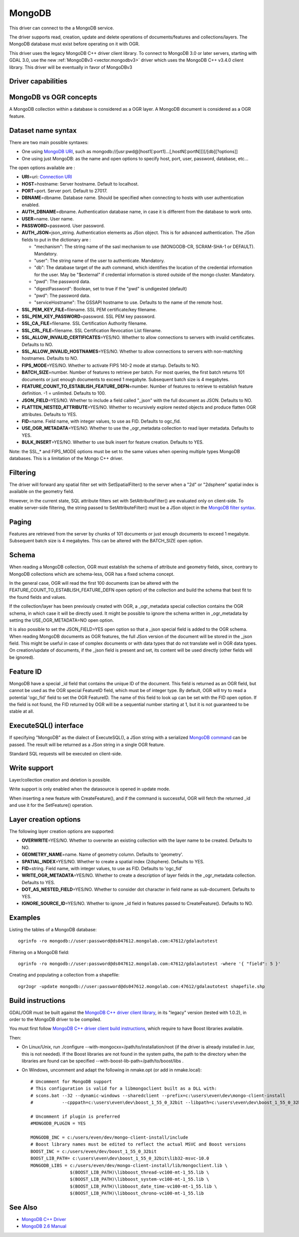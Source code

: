 .. _vector.mongodb:

MongoDB
=======

.. versionadded:: 2.1

.. shortname:: MongoDB

.. build_dependencies:: Mongo C++ 클라이언트 레거시 라이브러리

.. deprecated_driver:: version_targeted_for_removal: 3.5
   env_variable: GDAL_ENABLE_DEPRECATED_DRIVER_MONGODB
   message: You should consider using the MongoDBV3 driver instead.

This driver can connect to the a MongoDB service.

The driver supports read, creation, update and delete operations of
documents/features and collections/layers. The MongoDB database must
exist before operating on it with OGR.

This driver uses the legacy MongoDB C++ driver client library. To
connect to MongoDB 3.0 or later servers, starting with GDAL 3.0, use the
new :ref:`MongoDBv3 <vector.mongodbv3>` driver which uses the MongoDB C++
v3.4.0 client library. This driver will be eventually in favor of
MongoDBv3

Driver capabilities
-------------------

.. supports_create::

.. supports_georeferencing::

.. supports_virtualio::

MongoDB vs OGR concepts
-----------------------

A MongoDB collection within a database is considered as a OGR layer. A
MongoDB document is considered as a OGR feature.

Dataset name syntax
-------------------

There are two main possible syntaxes:

-  One using `MongoDB
   URI <http://docs.mongodb.org/v2.6/reference/connection-string/>`__,
   such as
   mongodb://[usr:pwd@]host1[:port1]...[,hostN[:portN]]][/[db][?options]]
-  One using just MongoDB: as the name and open options to specify host,
   port, user, password, database, etc...

The open options available are :

-  **URI**\ =uri: `Connection
   URI <http://docs.mongodb.org/v2.6/reference/connection-string/>`__
-  **HOST**\ =hostname: Server hostname. Default to localhost.
-  **PORT**\ =port. Server port. Default to 27017.
-  **DBNAME**\ =dbname. Database name. Should be specified when
   connecting to hosts with user authentication enabled.
-  **AUTH_DBNAME**\ =dbname. Authentication database name, in case it is
   different from the database to work onto.
-  **USER**\ =name. User name.
-  **PASSWORD**\ =password. User password.
-  **AUTH_JSON**\ =json_string. Authentication elements as JSon object.
   This is for advanced authentication. The JSon fields to put in the
   dictionary are :

   -  "mechanism": The string name of the sasl mechanism to use
      (MONGODB-CR, SCRAM-SHA-1 or DEFAULT). Mandatory.
   -  "user": The string name of the user to authenticate. Mandatory.
   -  "db": The database target of the auth command, which identifies
      the location of the credential information for the user. May be
      "$external" if credential information is stored outside of the
      mongo cluster. Mandatory.
   -  "pwd": The password data.
   -  "digestPassword": Boolean, set to true if the "pwd" is undigested
      (default)
   -  "pwd": The password data.
   -  "serviceHostname": The GSSAPI hostname to use. Defaults to the
      name of the remote host.

-  **SSL_PEM_KEY_FILE**\ =filename. SSL PEM certificate/key filename.
-  **SSL_PEM_KEY_PASSWORD**\ =password. SSL PEM key password.
-  **SSL_CA_FILE**\ =filename. SSL Certification Authority filename.
-  **SSL_CRL_FILE**\ =filename. SSL Certification Revocation List
   filename.
-  **SSL_ALLOW_INVALID_CERTIFICATES**\ =YES/NO. Whether to allow
   connections to servers with invalid certificates. Defaults to NO.
-  **SSL_ALLOW_INVALID_HOSTNAMES**\ =YES/NO. Whether to allow
   connections to servers with non-matching hostnames. Defaults to NO.
-  **FIPS_MODE**\ =YES/NO. Whether to activate FIPS 140-2 mode at
   startup. Defaults to NO.
-  **BATCH_SIZE**\ =number. Number of features to retrieve per batch.
   For most queries, the first batch returns 101 documents or just
   enough documents to exceed 1 megabyte. Subsequent batch size is 4
   megabytes.
-  **FEATURE_COUNT_TO_ESTABLISH_FEATURE_DEFN**\ =number. Number of
   features to retrieve to establish feature definition. -1 = unlimited.
   Defaults to 100.
-  **JSON_FIELD**\ =YES/NO. Whether to include a field called "_json"
   with the full document as JSON. Defaults to NO.
-  **FLATTEN_NESTED_ATTRIBUTE**\ =YES/NO. Whether to recursively explore
   nested objects and produce flatten OGR attributes. Defaults to YES.
-  **FID**\ =name. Field name, with integer values, to use as FID.
   Defaults to ogc_fid.
-  **USE_OGR_METADATA**\ =YES/NO. Whether to use the \_ogr_metadata
   collection to read layer metadata. Defaults to YES.
-  **BULK_INSERT**\ =YES/NO. Whether to use bulk insert for feature
   creation. Defaults to YES.

Note: the SSL\_\* and FIPS_MODE options must be set to the same values
when opening multiple types MongoDB databases. This is a limitation of
the Mongo C++ driver.

Filtering
---------

The driver will forward any spatial filter set with SetSpatialFilter()
to the server when a "2d" or "2dsphere" spatial index is available on
the geometry field.

However, in the current state, SQL attribute filters set with
SetAttributeFilter() are evaluated only on client-side. To enable
server-side filtering, the string passed to SetAttributeFilter() must be
a JSon object in the `MongoDB filter
syntax <http://docs.mongodb.org/v2.6/reference/method/db.collection.find/>`__.

Paging
------

Features are retrieved from the server by chunks of 101 documents or
just enough documents to exceed 1 megabyte. Subsequent batch size is 4
megabytes. This can be altered with the BATCH_SIZE open option.

Schema
------

When reading a MongoDB collection, OGR must establish the schema of
attribute and geometry fields, since, contrary to MongoDB collections
which are schema-less, OGR has a fixed schema concept.

In the general case, OGR will read the first 100 documents (can be
altered with the FEATURE_COUNT_TO_ESTABLISH_FEATURE_DEFN open option) of
the collection and build the schema that best fit to the found fields
and values.

If the collection/layer has been previously created with OGR, a
\_ogr_metadata special collection contains the OGR schema, in which case
it will be directly used. It might be possible to ignore the schema
written in \_ogr_metadata by setting the USE_OGR_METADATA=NO open
option.

It is also possible to set the JSON_FIELD=YES open option so that a
\_json special field is added to the OGR schema. When reading MongoDB
documents as OGR features, the full JSon version of the document will be
stored in the \_json field. This might be useful in case of complex
documents or with data types that do not translate well in OGR data
types. On creation/update of documents, if the \_json field is present
and set, its content will be used directly (other fields will be
ignored).

Feature ID
----------

MongoDB have a special \_id field that contains the unique ID of the
document. This field is returned as an OGR field, but cannot be used as
the OGR special FeatureID field, which must be of integer type. By
default, OGR will try to read a potential 'ogc_fid' field to set the OGR
FeatureID. The name of this field to look up can be set with the FID
open option. If the field is not found, the FID returned by OGR will be
a sequential number starting at 1, but it is not guaranteed to be stable
at all.

ExecuteSQL() interface
----------------------

If specifying "MongoDB" as the dialect of ExecuteSQL(), a JSon string
with a serialized `MongoDB
command <http://docs.mongodb.org/v2.6/reference/command/>`__ can be
passed. The result will be returned as a JSon string in a single OGR
feature.

Standard SQL requests will be executed on client-side.

Write support
-------------

Layer/collection creation and deletion is possible.

Write support is only enabled when the datasource is opened in update
mode.

When inserting a new feature with CreateFeature(), and if the command is
successful, OGR will fetch the returned \_id and use it for the
SetFeature() operation.

Layer creation options
----------------------

The following layer creation options are supported:

-  **OVERWRITE**\ =YES/NO. Whether to overwrite an existing collection
   with the layer name to be created. Defaults to NO.
-  **GEOMETRY_NAME**\ =name. Name of geometry column. Defaults to
   'geometry'.
-  **SPATIAL_INDEX**\ =YES/NO. Whether to create a spatial index
   (2dsphere). Defaults to YES.
-  **FID**\ =string. Field name, with integer values, to use as FID.
   Defaults to 'ogc_fid'
-  **WRITE_OGR_METADATA**\ =YES/NO. Whether to create a description of
   layer fields in the \_ogr_metadata collection. Defaults to YES.
-  **DOT_AS_NESTED_FIELD**\ =YES/NO. Whether to consider dot character
   in field name as sub-document. Defaults to YES.
-  **IGNORE_SOURCE_ID**\ =YES/NO. Whether to ignore \_id field in
   features passed to CreateFeature(). Defaults to NO.

Examples
--------

Listing the tables of a MongoDB database:

::

   ogrinfo -ro mongodb://user:password@ds047612.mongolab.com:47612/gdalautotest

Filtering on a MongoDB field:

::

   ogrinfo -ro mongodb://user:password@ds047612.mongolab.com:47612/gdalautotest -where '{ "field": 5 }'

Creating and populating a collection from a shapefile:

::

   ogr2ogr -update mongodb://user:password@ds047612.mongolab.com:47612/gdalautotest shapefile.shp

Build instructions
------------------

GDAL/OGR must be built against the `MongoDB C++ driver client
library <https://github.com/mongodb/mongo-cxx-driver>`__, in its
"legacy" version (tested with 1.0.2), in order to the MongoDB driver to
be compiled.

You must first follow `MongoDB C++ driver client build
instructions <https://github.com/mongodb/mongo-cxx-driver/wiki/Download-and-Compile-the-Legacy-Driver>`__,
which require to have Boost libraries available.

Then:

-  On Linux/Unix, run ./configure
   --with-mongocxx=/path/to/installation/root (if the driver is already
   installed in /usr, this is not needed). If the Boost libraries are
   not found in the system paths, the path to the directory when the
   libraries are found can be specified
   --with-boost-lib-path=/path/to/boost/libs .
-  On Windows, uncomment and adapt the following in nmake.opt (or add in
   nmake.local):

   ::

      # Uncomment for MongoDB support
      # This configuration is valid for a libmongoclient built as a DLL with:
      # scons.bat --32 --dynamic-windows --sharedclient --prefix=c:\users\even\dev\mongo-client-install
      #           --cpppath=c:\users\even\dev\boost_1_55_0_32bit --libpath=c:\users\even\dev\boost_1_55_0_32bit\lib32-msvc-10.0 install

      # Uncomment if plugin is preferred
      #MONGODB_PLUGIN = YES

      MONGODB_INC = c:/users/even/dev/mongo-client-install/include
      # Boost library names must be edited to reflect the actual MSVC and Boost versions
      BOOST_INC = c:/users/even/dev/boost_1_55_0_32bit
      BOOST_LIB_PATH= c:\users\even\dev\boost_1_55_0_32bit\lib32-msvc-10.0
      MONGODB_LIBS = c:/users/even/dev/mongo-client-install/lib/mongoclient.lib \
                     $(BOOST_LIB_PATH)\libboost_thread-vc100-mt-1_55.lib \
                     $(BOOST_LIB_PATH)\libboost_system-vc100-mt-1_55.lib \
                     $(BOOST_LIB_PATH)\libboost_date_time-vc100-mt-1_55.lib \
                     $(BOOST_LIB_PATH)\libboost_chrono-vc100-mt-1_55.lib

See Also
--------

-  `MongoDB C++ Driver <https://github.com/mongodb/mongo-cxx-driver>`__
-  `MongoDB 2.6 Manual <http://docs.mongodb.org/v2.6/reference/>`__
